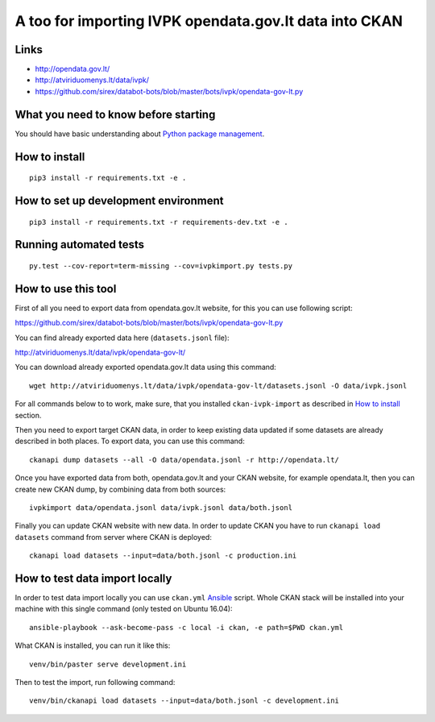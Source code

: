 A too for importing IVPK opendata.gov.lt data into CKAN
=======================================================

Links
-----

- http://opendata.gov.lt/

- http://atviriduomenys.lt/data/ivpk/

- https://github.com/sirex/databot-bots/blob/master/bots/ivpk/opendata-gov-lt.py


What you need to know before starting
-------------------------------------

You should have basic understanding about `Python package management`_.


How to install
--------------

::

  pip3 install -r requirements.txt -e .


How to set up development environment
-------------------------------------

::

  pip3 install -r requirements.txt -r requirements-dev.txt -e .


Running automated tests
-----------------------

::

  py.test --cov-report=term-missing --cov=ivpkimport.py tests.py


How to use this tool
--------------------

First of all you need to export data from opendata.gov.lt website, for this you
can use following script:

https://github.com/sirex/databot-bots/blob/master/bots/ivpk/opendata-gov-lt.py

You can find already exported data here (``datasets.jsonl`` file):

http://atviriduomenys.lt/data/ivpk/opendata-gov-lt/

You can download already exported opendata.gov.lt data using this command::

  wget http://atviriduomenys.lt/data/ivpk/opendata-gov-lt/datasets.jsonl -O data/ivpk.jsonl

For all commands below to to work, make sure, that you installed
``ckan-ivpk-import`` as described in `How to install`_ section.

Then you need to export target CKAN data, in order to keep existing data
updated if some datasets are already described in both places. To export data,
you can use this command::

  ckanapi dump datasets --all -O data/opendata.jsonl -r http://opendata.lt/

Once you have exported data from both, opendata.gov.lt and your CKAN website,
for example opendata.lt, then you can create new CKAN dump, by combining data
from both sources::

  ivpkimport data/opendata.jsonl data/ivpk.jsonl data/both.jsonl


Finally you can update CKAN website with new data. In order to update CKAN you
have to run ``ckanapi load datasets`` command from server where CKAN is
deployed::

  ckanapi load datasets --input=data/both.jsonl -c production.ini


How to test data import locally
-------------------------------

In order to test data import locally you can use ``ckan.yml`` Ansible_ script.
Whole CKAN stack will be installed into your machine with this single command
(only tested on Ubuntu 16.04)::

  ansible-playbook --ask-become-pass -c local -i ckan, -e path=$PWD ckan.yml

What CKAN is installed, you can run it like this::

  venv/bin/paster serve development.ini

Then to test the import, run following command::

  venv/bin/ckanapi load datasets --input=data/both.jsonl -c development.ini



.. _Ansible: http://docs.ansible.com/ansible/intro_installation.html
.. _Python package management: What you need to know before starting
